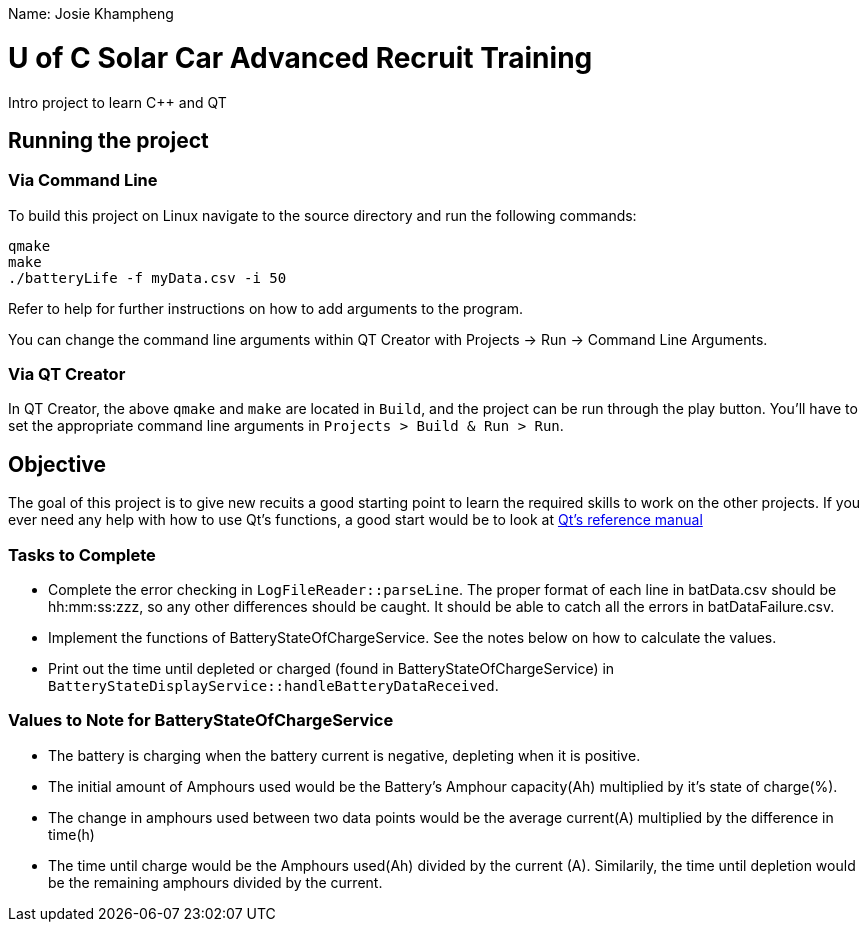 Name: Josie Khampheng

= U of C Solar Car Advanced Recruit Training

Intro project to learn C++ and QT

== Running the project

=== Via Command Line

To build this project on Linux navigate to the source directory and run the following commands:

[source,bash]
----
qmake
make
./batteryLife -f myData.csv -i 50
----

Refer to help for further instructions on how to add arguments to the program.
 
You can change the command line arguments within QT Creator with Projects -> Run -> Command Line Arguments.

=== Via QT Creator

In QT Creator, the above `qmake` and `make` are located in `Build`, and the project can be run through the play button. 
You'll have to set the appropriate command line arguments in `Projects > Build & Run > Run`. 

== Objective

The goal of this project is to give new recuits a good starting point to learn the required skills to work on the other projects. 
If you ever need any help with how to use Qt's functions, a good start would be to look at http://doc.qt.io/qt-5.6/reference-overview.html[Qt's reference manual]

=== Tasks to Complete

 *  Complete the error checking in `LogFileReader::parseLine`. 
 The proper format of each line in batData.csv should be hh:mm:ss:zzz, so any other differences should be caught. 
 It should be able to catch all the errors in batDataFailure.csv.
 *  Implement the functions of BatteryStateOfChargeService. 
 See the notes below on how to calculate the values.
 *  Print out the time until depleted or charged (found in BatteryStateOfChargeService) in `BatteryStateDisplayService::handleBatteryDataReceived`.

=== Values to Note for BatteryStateOfChargeService

 *  The battery is charging when the battery current is negative, depleting when it is positive.
 *  The initial amount of Amphours used would be the Battery's Amphour capacity(Ah) multiplied by it's state of charge(%).
 *  The change in amphours used between two data points would be the average current(A) multiplied by the difference in time(h)
 *  The time until charge would be the Amphours used(Ah) divided by the current (A). 
 Similarily, the time until depletion would be the remaining amphours divided by the current.    
